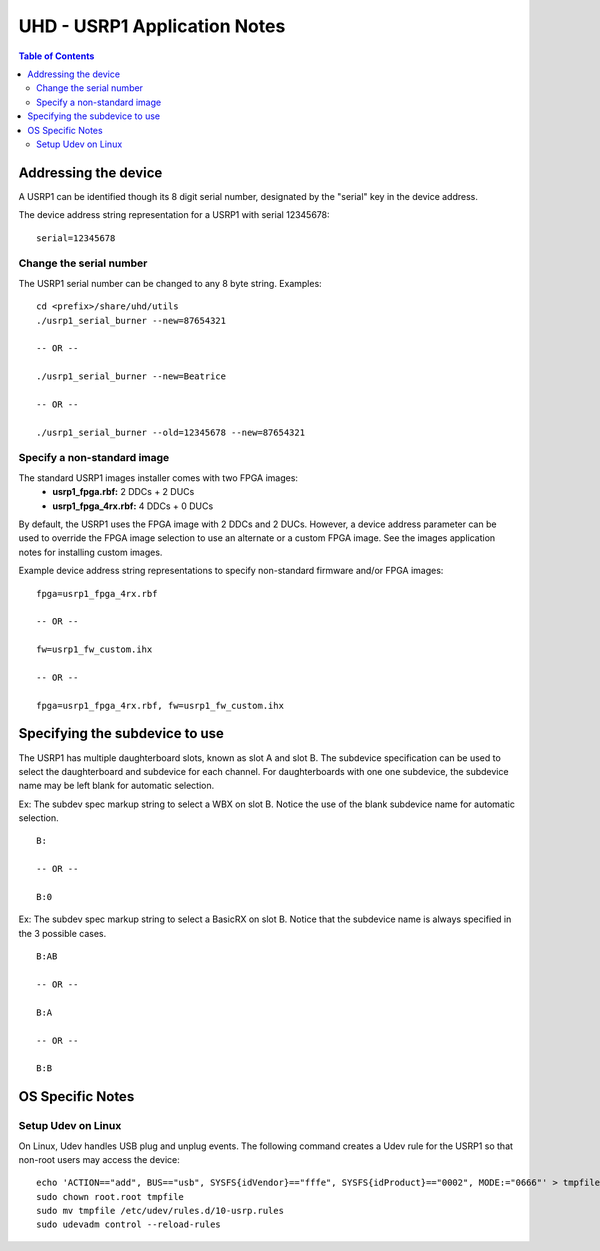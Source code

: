 ========================================================================
UHD - USRP1 Application Notes
========================================================================

.. contents:: Table of Contents

------------------------------------------------------------------------
Addressing the device
------------------------------------------------------------------------
A USRP1 can be identified though its 8 digit serial number,
designated by the "serial" key in the device address.

The device address string representation for a USRP1 with serial 12345678:

::

    serial=12345678

^^^^^^^^^^^^^^^^^^^^^^^^^^^^^^^^^^^^
Change the serial number
^^^^^^^^^^^^^^^^^^^^^^^^^^^^^^^^^^^^
The USRP1 serial number can be changed to any 8 byte string. Examples:

::

    cd <prefix>/share/uhd/utils
    ./usrp1_serial_burner --new=87654321

    -- OR --

    ./usrp1_serial_burner --new=Beatrice

    -- OR --

    ./usrp1_serial_burner --old=12345678 --new=87654321

^^^^^^^^^^^^^^^^^^^^^^^^^^^^^^^^^^^^
Specify a non-standard image
^^^^^^^^^^^^^^^^^^^^^^^^^^^^^^^^^^^^
The standard USRP1 images installer comes with two FPGA images:
 * **usrp1_fpga.rbf:** 2 DDCs + 2 DUCs
 * **usrp1_fpga_4rx.rbf:** 4 DDCs + 0 DUCs

By default, the USRP1 uses the FPGA image with 2 DDCs and 2 DUCs.
However, a device address parameter can be used to override
the FPGA image selection to use an alternate or a custom FPGA image.
See the images application notes for installing custom images.

Example device address string representations to specify non-standard firmware and/or FPGA images:

::

    fpga=usrp1_fpga_4rx.rbf

    -- OR --

    fw=usrp1_fw_custom.ihx

    -- OR --

    fpga=usrp1_fpga_4rx.rbf, fw=usrp1_fw_custom.ihx

------------------------------------------------------------------------
Specifying the subdevice to use
------------------------------------------------------------------------
The USRP1 has multiple daughterboard slots, known as slot A and slot B.
The subdevice specification can be used to select
the daughterboard and subdevice for each channel.
For daughterboards with one one subdevice,
the subdevice name may be left blank for automatic selection.

Ex: The subdev spec markup string to select a WBX on slot B.
Notice the use of the blank subdevice name for automatic selection.

::

    B:

    -- OR --

    B:0

Ex: The subdev spec markup string to select a BasicRX on slot B.
Notice that the subdevice name is always specified in the 3 possible cases.

::

    B:AB

    -- OR --

    B:A

    -- OR --

    B:B

------------------------------------------------------------------------
OS Specific Notes
------------------------------------------------------------------------

^^^^^^^^^^^^^^^^^^^^^^^^^^^^^^^^^^^^
Setup Udev on Linux
^^^^^^^^^^^^^^^^^^^^^^^^^^^^^^^^^^^^
On Linux, Udev handles USB plug and unplug events.
The following command creates a Udev rule for the USRP1
so that non-root users may access the device:

::

    echo 'ACTION=="add", BUS=="usb", SYSFS{idVendor}=="fffe", SYSFS{idProduct}=="0002", MODE:="0666"' > tmpfile
    sudo chown root.root tmpfile
    sudo mv tmpfile /etc/udev/rules.d/10-usrp.rules
    sudo udevadm control --reload-rules


